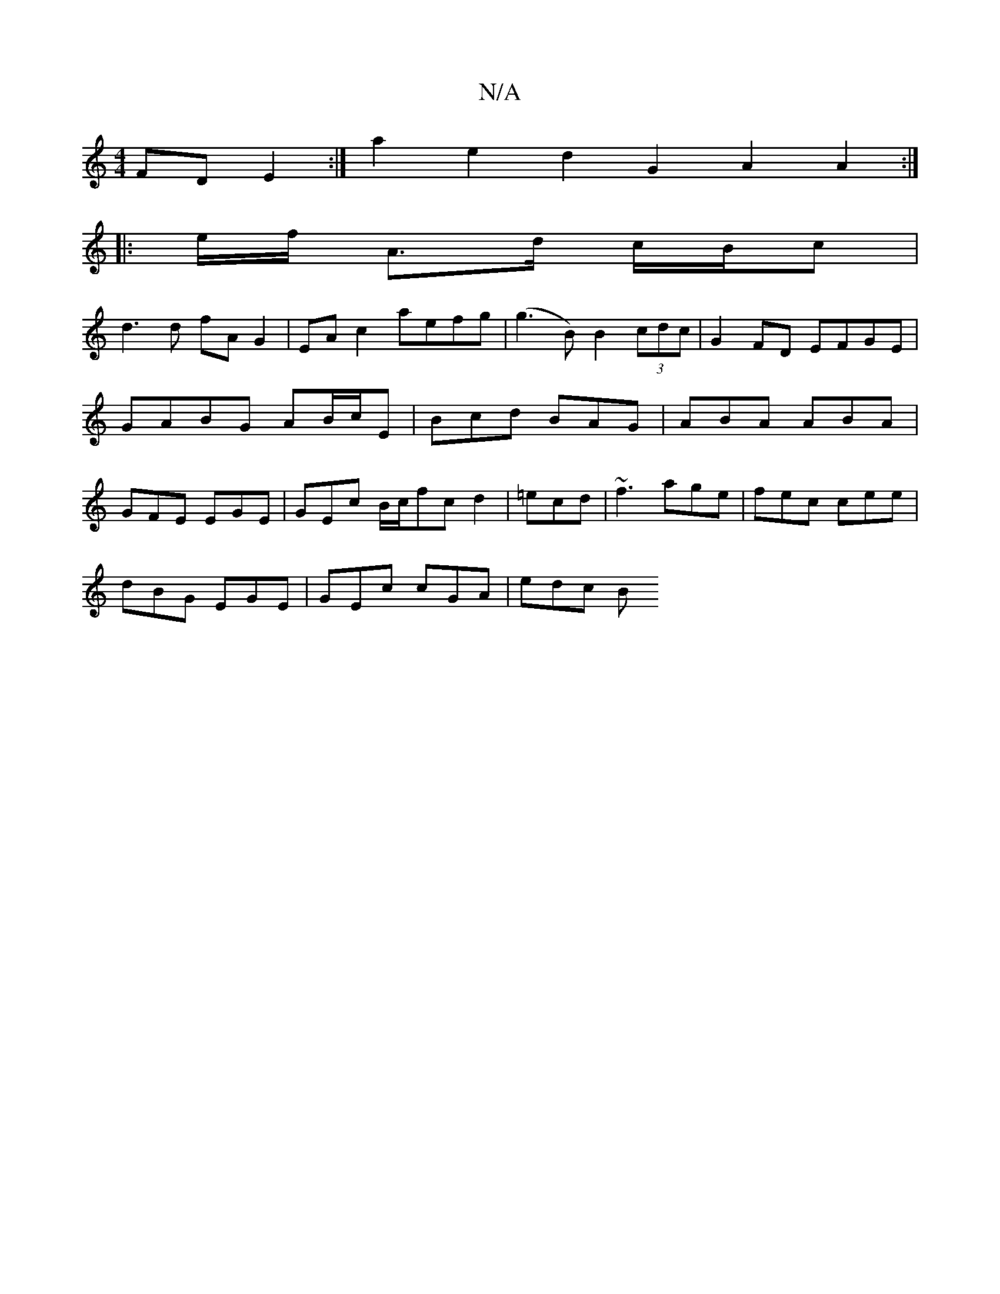 X:1
T:N/A
M:4/4
R:N/A
K:Cmajor
FD E2:| a2 e2 d2 G2 A2 A2:|
|: e/f/ A>d c/B/c |
d3 d fA G2 | EA c2 aefg|(g3B) B2 (3cdc|G2 FD EFGE|GABG AB/c/E|Bcd BAG|ABA ABA|GFE EGE|GEc B/c/fc d2|=ecd | ~f3 age | fec cee |
dBG EGE | GEc cGA | edc B